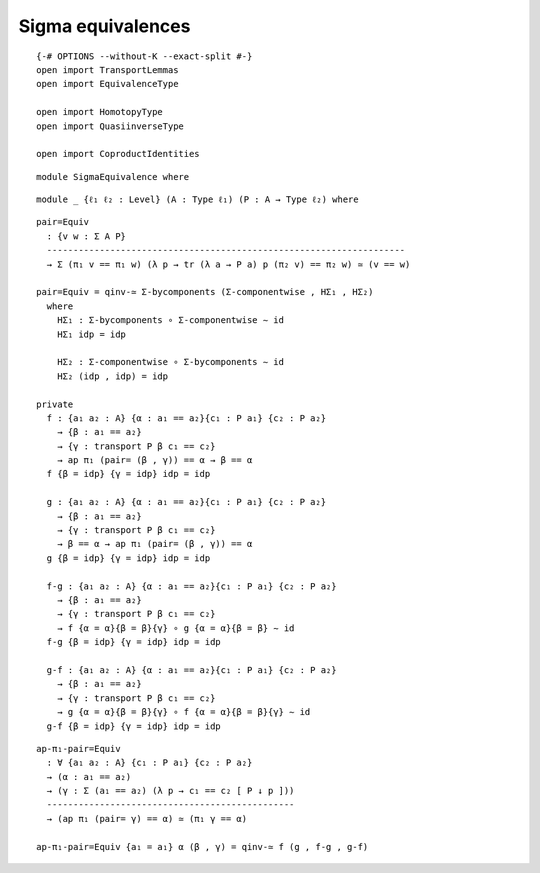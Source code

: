 Sigma equivalences
-------------------------------------

::

   {-# OPTIONS --without-K --exact-split #-}
   open import TransportLemmas
   open import EquivalenceType

   open import HomotopyType
   open import QuasiinverseType

   open import CoproductIdentities

::

   module SigmaEquivalence where

::

     module _ {ℓ₁ ℓ₂ : Level} (A : Type ℓ₁) (P : A → Type ℓ₂) where

::

       pair=Equiv
         : {v w : Σ A P}
         --------------------------------------------------------------------
         → Σ (π₁ v == π₁ w) (λ p → tr (λ a → P a) p (π₂ v) == π₂ w) ≃ (v == w)

       pair=Equiv = qinv-≃ Σ-bycomponents (Σ-componentwise , HΣ₁ , HΣ₂)
         where
           HΣ₁ : Σ-bycomponents ∘ Σ-componentwise ∼ id
           HΣ₁ idp = idp

           HΣ₂ : Σ-componentwise ∘ Σ-bycomponents ∼ id
           HΣ₂ (idp , idp) = idp

       private
         f : {a₁ a₂ : A} {α : a₁ == a₂}{c₁ : P a₁} {c₂ : P a₂}
           → {β : a₁ == a₂}
           → {γ : transport P β c₁ == c₂}
           → ap π₁ (pair= (β , γ)) == α → β == α
         f {β = idp} {γ = idp} idp = idp

         g : {a₁ a₂ : A} {α : a₁ == a₂}{c₁ : P a₁} {c₂ : P a₂}
           → {β : a₁ == a₂}
           → {γ : transport P β c₁ == c₂}
           → β == α → ap π₁ (pair= (β , γ)) == α
         g {β = idp} {γ = idp} idp = idp

         f-g : {a₁ a₂ : A} {α : a₁ == a₂}{c₁ : P a₁} {c₂ : P a₂}
           → {β : a₁ == a₂}
           → {γ : transport P β c₁ == c₂}
           → f {α = α}{β = β}{γ} ∘ g {α = α}{β = β} ∼ id
         f-g {β = idp} {γ = idp} idp = idp

         g-f : {a₁ a₂ : A} {α : a₁ == a₂}{c₁ : P a₁} {c₂ : P a₂}
           → {β : a₁ == a₂}
           → {γ : transport P β c₁ == c₂}
           → g {α = α}{β = β}{γ} ∘ f {α = α}{β = β}{γ} ∼ id
         g-f {β = idp} {γ = idp} idp = idp

::

       ap-π₁-pair=Equiv
         : ∀ {a₁ a₂ : A} {c₁ : P a₁} {c₂ : P a₂}
         → (α : a₁ == a₂)
         → (γ : Σ (a₁ == a₂) (λ p → c₁ == c₂ [ P ↓ p ]))
         -----------------------------------------------
         → (ap π₁ (pair= γ) == α) ≃ (π₁ γ == α)

       ap-π₁-pair=Equiv {a₁ = a₁} α (β , γ) = qinv-≃ f (g , f-g , g-f)